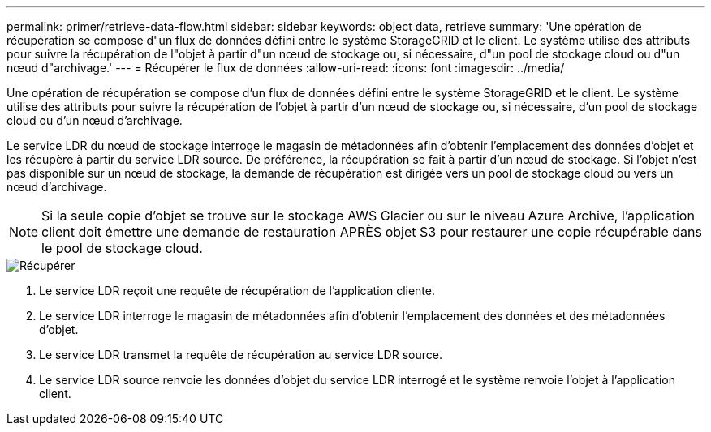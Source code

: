 ---
permalink: primer/retrieve-data-flow.html 
sidebar: sidebar 
keywords: object data, retrieve 
summary: 'Une opération de récupération se compose d"un flux de données défini entre le système StorageGRID et le client. Le système utilise des attributs pour suivre la récupération de l"objet à partir d"un nœud de stockage ou, si nécessaire, d"un pool de stockage cloud ou d"un nœud d"archivage.' 
---
= Récupérer le flux de données
:allow-uri-read: 
:icons: font
:imagesdir: ../media/


[role="lead"]
Une opération de récupération se compose d'un flux de données défini entre le système StorageGRID et le client. Le système utilise des attributs pour suivre la récupération de l'objet à partir d'un nœud de stockage ou, si nécessaire, d'un pool de stockage cloud ou d'un nœud d'archivage.

Le service LDR du nœud de stockage interroge le magasin de métadonnées afin d'obtenir l'emplacement des données d'objet et les récupère à partir du service LDR source. De préférence, la récupération se fait à partir d'un nœud de stockage. Si l'objet n'est pas disponible sur un nœud de stockage, la demande de récupération est dirigée vers un pool de stockage cloud ou vers un nœud d'archivage.


NOTE: Si la seule copie d'objet se trouve sur le stockage AWS Glacier ou sur le niveau Azure Archive, l'application client doit émettre une demande de restauration APRÈS objet S3 pour restaurer une copie récupérable dans le pool de stockage cloud.

image::../media/retrieve_data_flow.png[Récupérer]

. Le service LDR reçoit une requête de récupération de l'application cliente.
. Le service LDR interroge le magasin de métadonnées afin d'obtenir l'emplacement des données et des métadonnées d'objet.
. Le service LDR transmet la requête de récupération au service LDR source.
. Le service LDR source renvoie les données d'objet du service LDR interrogé et le système renvoie l'objet à l'application client.


